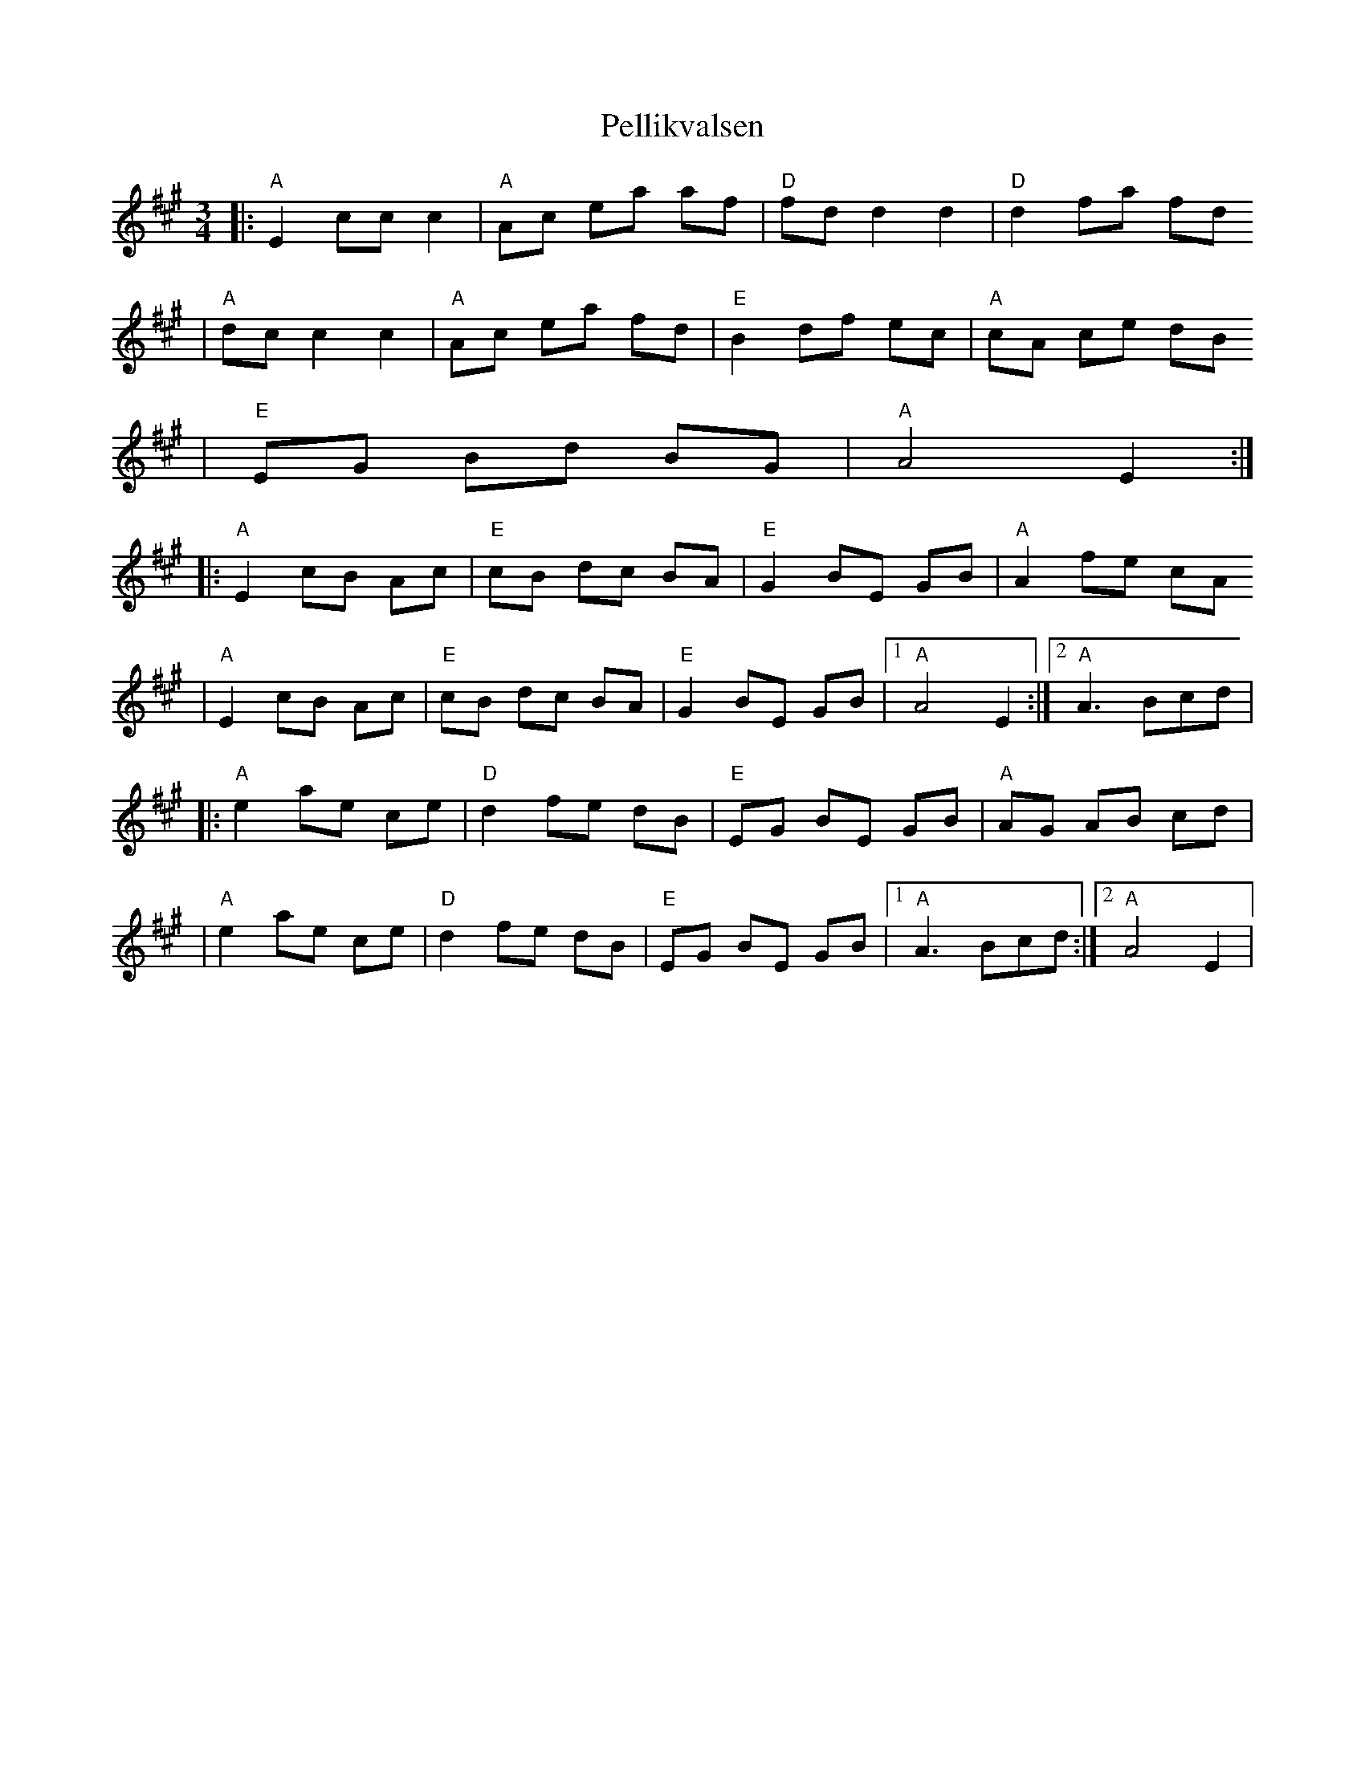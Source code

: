 X:1
T:Pellikvalsen
R:vals
Z:Falu, i Stoten, Track 1a; 2000 Brian Wilson
M:3/4
L:1/8
K:A
|: "A"E2 cc c2 | "A"Ac ea af | "D"fd d2 d2 | "D"d2 fa fd
| "A"dc c2 c2 | "A"Ac ea fd | "E"B2 df ec | "A"cA ce dB
|  "E"EG Bd BG | "A"A4 E2 :|
|: "A"E2 cB Ac | "E"cB dc BA | "E"G2 BE GB | "A"A2 fe cA
|  "A"E2 cB Ac | "E"cB dc BA | "E"G2 BE GB |[1 "A"A4 E2 :|[2 "A"A3 Bcd |
|: "A"e2 ae ce | "D"d2 fe dB | "E"EG BE GB | "A"AG AB cd |
|  "A"e2 ae ce | "D"d2 fe dB | "E"EG BE GB |[1 "A"A3 Bcd :|[2 "A"A4 E2 |

